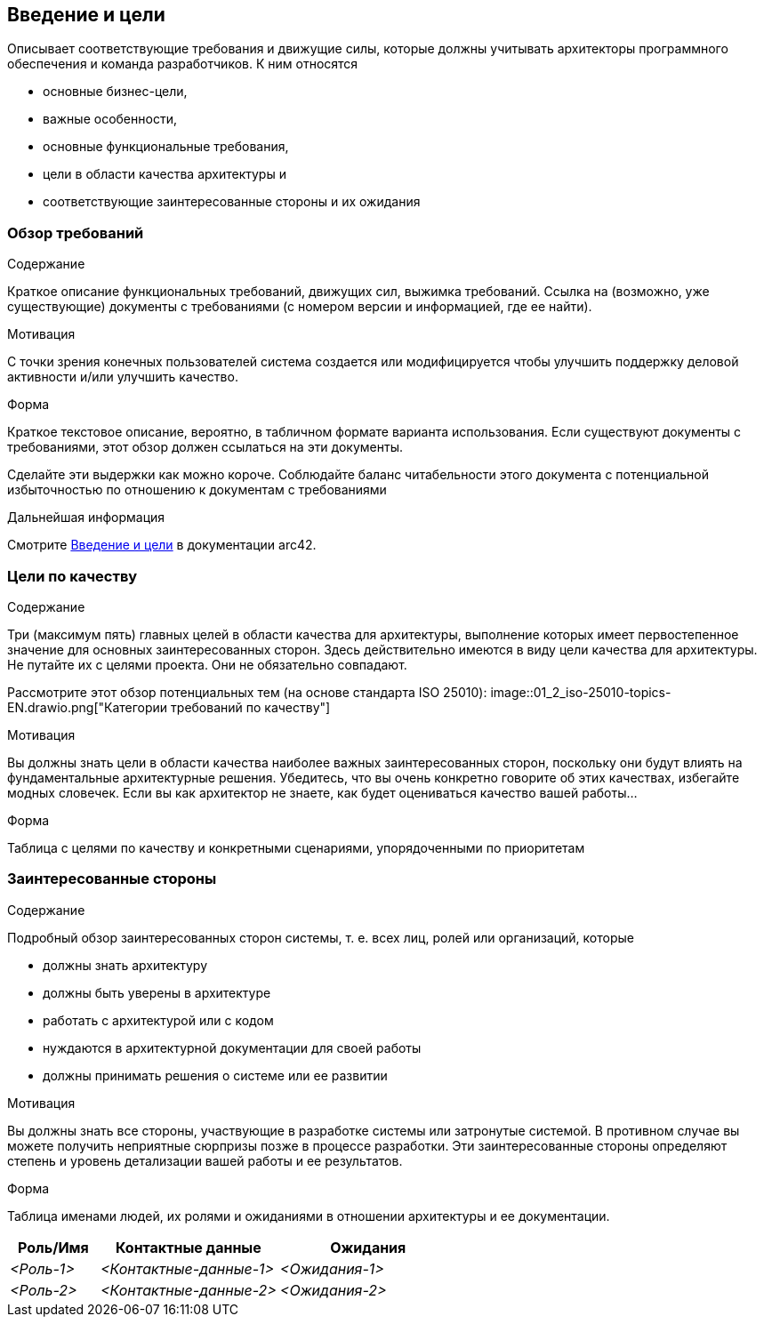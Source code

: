 ifndef::imagesdir[:imagesdir: ../images]

[[section-introduction-and-goals]]
== Введение и цели

[role="arc42help"]
****
Описывает соответствующие требования и движущие силы, которые должны учитывать архитекторы программного обеспечения и команда разработчиков.
К ним относятся

* основные бизнес-цели,
* важные особенности,
* основные функциональные требования,
* цели в области качества архитектуры и
* соответствующие заинтересованные стороны и их ожидания
****

=== Обзор требований

[role="arc42help"]
****
.Содержание
Краткое описание функциональных требований, движущих сил, выжимка требований. Ссылка на (возможно, уже существующие) документы с требованиями
(с номером версии и информацией, где ее найти).

.Мотивация
С точки зрения конечных пользователей система создается или модифицируется чтобы
улучшить поддержку деловой активности и/или улучшить качество.

.Форма
Краткое текстовое описание, вероятно, в табличном формате варианта использования.
Если существуют документы с требованиями, этот обзор должен ссылаться на эти документы.

Сделайте эти выдержки как можно короче. Соблюдайте баланс читабельности этого документа с потенциальной избыточностью по отношению к документам с требованиями


.Дальнейшая информация

Смотрите https://docs.arc42.org/section-1/[Введение и цели] в документации arc42.

****

=== Цели по качеству

[role="arc42help"]
****
.Содержание
Три (максимум пять) главных целей в области качества для архитектуры, выполнение которых имеет первостепенное значение для основных заинтересованных сторон.
Здесь действительно имеются в виду цели качества для архитектуры. Не путайте их с целями проекта.
Они не обязательно совпадают.

Рассмотрите этот обзор потенциальных тем (на основе стандарта ISO 25010):
image::01_2_iso-25010-topics-EN.drawio.png["Категории требований по качеству"]

.Мотивация
Вы должны знать цели в области качества наиболее важных заинтересованных сторон, поскольку они будут влиять на фундаментальные архитектурные решения.
Убедитесь, что вы очень конкретно говорите об этих качествах, избегайте модных словечек.
Если вы как архитектор не знаете, как будет оцениваться качество вашей работы...

.Форма
Таблица с целями по качеству и конкретными сценариями, упорядоченными по приоритетам
****

=== Заинтересованные стороны

[role="arc42help"]
****
.Содержание
Подробный обзор заинтересованных сторон системы, т. е. всех лиц, ролей или организаций, которые

* должны знать архитектуру
* должны быть уверены в архитектуре
* работать с архитектурой или с кодом
* нуждаются в архитектурной документации для своей работы
* должны принимать решения о системе или ее развитии

.Мотивация
Вы должны знать все стороны, участвующие в разработке системы или затронутые системой.
В противном случае вы можете получить неприятные сюрпризы позже в процессе разработки.
Эти заинтересованные стороны определяют степень и уровень детализации вашей работы и ее результатов.

.Форма
Таблица именами людей, их ролями и ожиданиями в отношении архитектуры и ее документации.
****

[options="header",cols="1,2,2"]
|===
|Роль/Имя|Контактные данные|Ожидания
| _<Роль-1>_ | _<Контактные-данные-1>_ | _<Ожидания-1>_
| _<Роль-2>_ | _<Контактные-данные-2>_ | _<Ожидания-2>_
|===